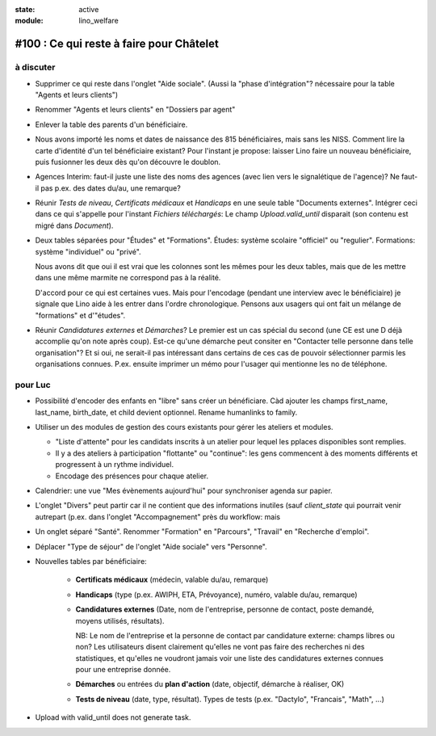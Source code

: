 :state: active
:module: lino_welfare

#100 : Ce qui reste à faire pour Châtelet
=========================================


à discuter
----------

- Supprimer ce qui reste dans l'onglet "Aide sociale".  (Aussi la
  "phase d'intégration"? nécessaire pour la table "Agents et leurs
  clients")

- Renommer "Agents et leurs clients" en "Dossiers par agent"

- Enlever la table des parents d'un bénéficiaire.

- Nous avons importé les noms et dates de naissance des 815
  bénéficiaires, mais sans les NISS. Comment lire la carte d'identité
  d'un tel bénéficiaire existant? Pour l'instant je propose: laisser
  Lino faire un nouveau bénéficiaire, puis fusionner les deux dès
  qu'on découvre le doublon.

- Agences Interim: faut-il juste une liste des noms des agences (avec
  lien vers le signalétique de l'agence)? Ne faut-il pas p.ex. des
  dates du/au, une remarque?

- Réunir *Tests de niveau*, *Certificats médicaux* et *Handicaps* en
  une seule table "Documents externes".  Intégrer ceci dans ce qui
  s'appelle pour l'instant *Fichiers téléchargés*: Le champ
  `Upload.valid_until` disparait (son contenu est migré dans
  `Document`).

- Deux tables séparées pour "Études" et "Formations".
  Études: système scolaire "officiel" ou "regulier".
  Formations: système "individuel" ou "privé".

  Nous avons dit que oui il est vrai que les colonnes sont les mêmes
  pour les deux tables, mais que de les mettre dans une même marmite
  ne correspond pas à la réalité.

  D'accord pour ce qui est certaines vues. Mais pour l'encodage
  (pendant une interview avec le bénéficiaire) je signale que Lino
  aide à les entrer dans l'ordre chronologique.  Pensons aux usagers
  qui ont fait un mélange de "formations" et d'"études".

- Réunir *Candidatures externes* et *Démarches*? Le premier est un cas
  spécial du second (une CE est une D déjà accomplie qu'on note
  après coup). Est-ce qu'une démarche peut consiter en "Contacter
  telle personne dans telle organisation"? Et si oui, ne serait-il
  pas intéressant dans certains de ces cas de pouvoir sélectionner
  parmis les organisations connues. P.ex. ensuite imprimer un mémo
  pour l'usager qui mentionne les no de téléphone.
    

 

pour Luc
--------

- Possibilité d'encoder des enfants en "libre" sans créer un
  bénéficiare.  Càd ajouter les champs first_name, last_name,
  birth_date, et child devient optionnel. 
  Rename humanlinks to family. 

- Utiliser un des modules de gestion des cours existants pour gérer
  les ateliers et modules.

  - "Liste d'attente" pour les candidats inscrits à un atelier pour
    lequel les pplaces disponibles sont remplies.
  - Il y a des ateliers à participation "flottante" ou "continue": les
    gens commencent à des moments différents et progressent à un
    rythme individuel.
  - Encodage des présences pour chaque atelier.

- Calendrier: une vue "Mes évènements aujourd'hui" pour synchroniser
  agenda sur papier.

- L'onglet "Divers" peut partir car il ne contient que des
  informations inutiles (sauf `client_state` qui pourrait venir
  autrepart (p.ex. dans l'onglet "Accompagnement" près du workflow:
  mais

- Un onglet séparé "Santé".  Renommer "Formation" en "Parcours",
  "Travail" en "Recherche d'emploi".

- Déplacer "Type de séjour" de l'onglet "Aide sociale" vers
  "Personne". 

- Nouvelles tables par bénéficiaire:

    - **Certificats médicaux** (médecin, valable du/au, remarque)
    - **Handicaps** (type (p.ex. AWIPH, ETA, Prévoyance), numéro, valable
      du/au, remarque)
    
    - **Candidatures externes** (Date, nom de l'entreprise, personne de
      contact, poste demandé, moyens utilisés, résultats).
   
      NB: Le nom de l'entreprise et la personne de contact par
      candidature externe: champs libres ou non? Les utilisateurs
      disent clairement qu'elles ne vont pas faire des recherches ni
      des statistiques, et qu'elles ne voudront jamais voir une liste
      des candidatures externes connues pour une entreprise donnée.

    - **Démarches** ou entrées du **plan d'action** (date, objectif,
      démarche à réaliser, OK)
    
    - **Tests de niveau** (date, type, résultat).    
      Types de tests (p.ex. "Dactylo", "Francais", "Math", ...)
      
- Upload with valid_until does not generate task.
